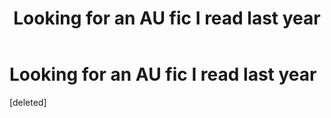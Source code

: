 #+TITLE: Looking for an AU fic I read last year

* Looking for an AU fic I read last year
:PROPERTIES:
:Score: 6
:DateUnix: 1489755350.0
:DateShort: 2017-Mar-17
:FlairText: Request
:END:
[deleted]

